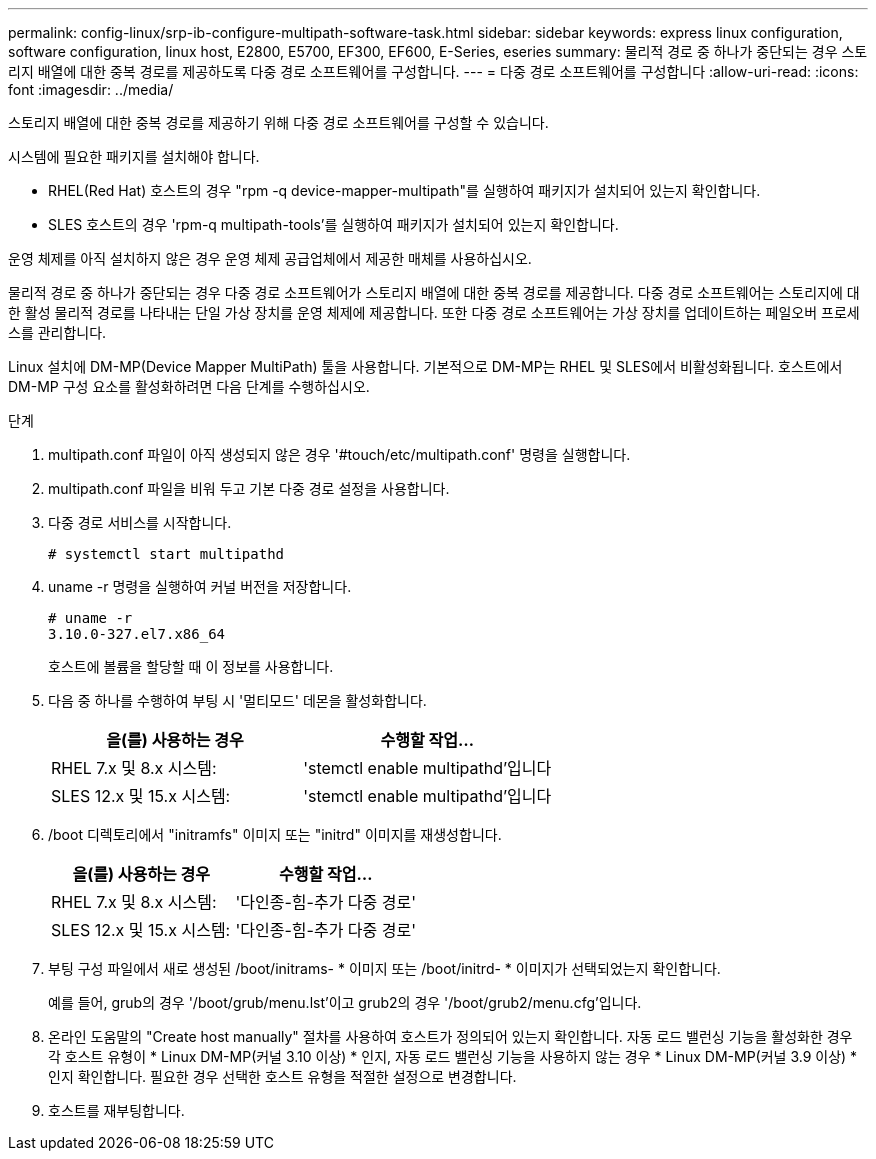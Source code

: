---
permalink: config-linux/srp-ib-configure-multipath-software-task.html 
sidebar: sidebar 
keywords: express linux configuration, software configuration, linux host, E2800, E5700, EF300, EF600, E-Series, eseries 
summary: 물리적 경로 중 하나가 중단되는 경우 스토리지 배열에 대한 중복 경로를 제공하도록 다중 경로 소프트웨어를 구성합니다. 
---
= 다중 경로 소프트웨어를 구성합니다
:allow-uri-read: 
:icons: font
:imagesdir: ../media/


[role="lead"]
스토리지 배열에 대한 중복 경로를 제공하기 위해 다중 경로 소프트웨어를 구성할 수 있습니다.

시스템에 필요한 패키지를 설치해야 합니다.

* RHEL(Red Hat) 호스트의 경우 "rpm -q device-mapper-multipath"를 실행하여 패키지가 설치되어 있는지 확인합니다.
* SLES 호스트의 경우 'rpm-q multipath-tools'를 실행하여 패키지가 설치되어 있는지 확인합니다.


운영 체제를 아직 설치하지 않은 경우 운영 체제 공급업체에서 제공한 매체를 사용하십시오.

물리적 경로 중 하나가 중단되는 경우 다중 경로 소프트웨어가 스토리지 배열에 대한 중복 경로를 제공합니다. 다중 경로 소프트웨어는 스토리지에 대한 활성 물리적 경로를 나타내는 단일 가상 장치를 운영 체제에 제공합니다. 또한 다중 경로 소프트웨어는 가상 장치를 업데이트하는 페일오버 프로세스를 관리합니다.

Linux 설치에 DM-MP(Device Mapper MultiPath) 툴을 사용합니다. 기본적으로 DM-MP는 RHEL 및 SLES에서 비활성화됩니다. 호스트에서 DM-MP 구성 요소를 활성화하려면 다음 단계를 수행하십시오.

.단계
. multipath.conf 파일이 아직 생성되지 않은 경우 '#touch/etc/multipath.conf' 명령을 실행합니다.
. multipath.conf 파일을 비워 두고 기본 다중 경로 설정을 사용합니다.
. 다중 경로 서비스를 시작합니다.
+
[listing]
----
# systemctl start multipathd
----
. uname -r 명령을 실행하여 커널 버전을 저장합니다.
+
[listing]
----
# uname -r
3.10.0-327.el7.x86_64
----
+
호스트에 볼륨을 할당할 때 이 정보를 사용합니다.

. 다음 중 하나를 수행하여 부팅 시 '멀티모드' 데몬을 활성화합니다.
+
|===
| 을(를) 사용하는 경우 | 수행할 작업... 


 a| 
RHEL 7.x 및 8.x 시스템:
 a| 
'stemctl enable multipathd'입니다



 a| 
SLES 12.x 및 15.x 시스템:
 a| 
'stemctl enable multipathd'입니다

|===
. /boot 디렉토리에서 "initramfs" 이미지 또는 "initrd" 이미지를 재생성합니다.
+
|===
| 을(를) 사용하는 경우 | 수행할 작업... 


 a| 
RHEL 7.x 및 8.x 시스템:
 a| 
'다인종-힘-추가 다중 경로'



 a| 
SLES 12.x 및 15.x 시스템:
 a| 
'다인종-힘-추가 다중 경로'

|===
. 부팅 구성 파일에서 새로 생성된 /boot/initrams- * 이미지 또는 /boot/initrd- * 이미지가 선택되었는지 확인합니다.
+
예를 들어, grub의 경우 '/boot/grub/menu.lst'이고 grub2의 경우 '/boot/grub2/menu.cfg'입니다.

. 온라인 도움말의 "Create host manually" 절차를 사용하여 호스트가 정의되어 있는지 확인합니다. 자동 로드 밸런싱 기능을 활성화한 경우 각 호스트 유형이 * Linux DM-MP(커널 3.10 이상) * 인지, 자동 로드 밸런싱 기능을 사용하지 않는 경우 * Linux DM-MP(커널 3.9 이상) * 인지 확인합니다. 필요한 경우 선택한 호스트 유형을 적절한 설정으로 변경합니다.
. 호스트를 재부팅합니다.

